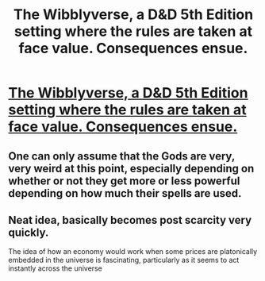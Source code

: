 #+TITLE: The Wibblyverse, a D&D 5th Edition setting where the rules are taken at face value. Consequences ensue.

* [[/r/dndnext/comments/eyhlgn/the_wibblyverse_a_setting_where_the_5e_rules_as/][The Wibblyverse, a D&D 5th Edition setting where the rules are taken at face value. Consequences ensue.]]
:PROPERTIES:
:Author: Audere_of_the_Grey
:Score: 57
:DateUnix: 1580782153.0
:DateShort: 2020-Feb-04
:END:

** One can only assume that the Gods are very, very weird at this point, especially depending on whether or not they get more or less powerful depending on how much their spells are used.
:PROPERTIES:
:Author: ianstlawrence
:Score: 6
:DateUnix: 1580864406.0
:DateShort: 2020-Feb-05
:END:


** Neat idea, basically becomes post scarcity very quickly.

The idea of how an economy would work when some prices are platonically embedded in the universe is fascinating, particularly as it seems to act instantly across the universe
:PROPERTIES:
:Score: 4
:DateUnix: 1581074036.0
:DateShort: 2020-Feb-07
:END:
